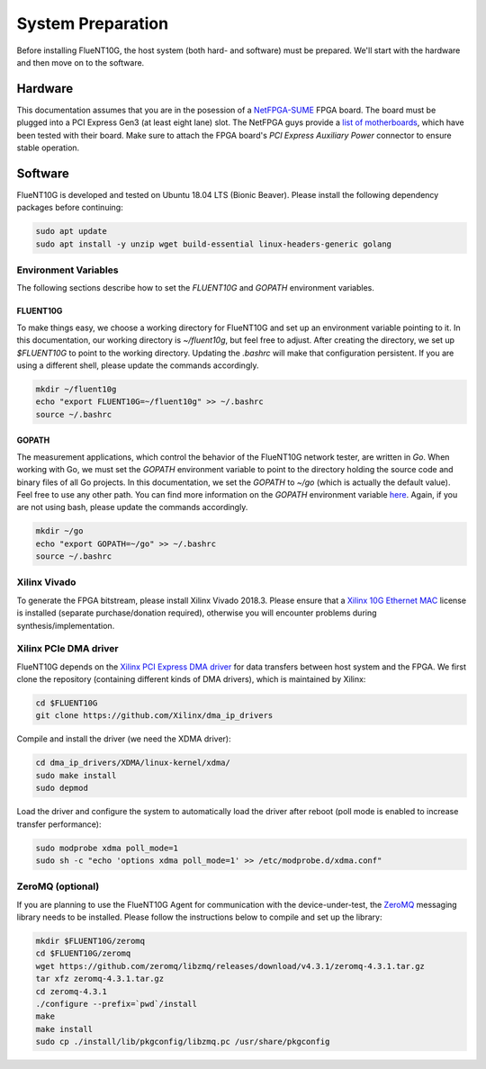 .. _preparation:

##################
System Preparation
##################

Before installing FlueNT10G, the host system (both hard- and software) must
be prepared. We'll start with the hardware and then move on to the software.

Hardware
========
This documentation assumes that you are in the posession of a NetFPGA-SUME_
FPGA board. The board must be plugged into a PCI Express Gen3 (at least eight
lane) slot. The NetFPGA guys provide a `list of motherboards`_, which have been
tested with their board. Make sure to attach the FPGA board's
*PCI Express Auxiliary Power* connector to ensure stable operation.

Software
========
FlueNT10G is developed and tested on Ubuntu 18.04 LTS (Bionic Beaver). Please
install the following dependency packages before continuing:

.. code-block:: bash

    sudo apt update
    sudo apt install -y unzip wget build-essential linux-headers-generic golang

Environment Variables
---------------------

The following sections describe how to set the `FLUENT10G` and `GOPATH`
environment variables.

FLUENT10G
~~~~~~~~~
To make things easy, we choose a working directory for FlueNT10G and set up
an environment variable pointing to it. In this documentation, our working
directory is `~/fluent10g`, but feel free to adjust. After creating the
directory, we set up `$FLUENT10G` to point to the working directory. Updating
the `.bashrc` will make that configuration persistent. If you are using a
different shell, please update the commands accordingly.

.. code-block:: bash

    mkdir ~/fluent10g
    echo "export FLUENT10G=~/fluent10g" >> ~/.bashrc
    source ~/.bashrc

GOPATH
~~~~~~
The measurement applications, which control the behavior of the FlueNT10G
network tester, are written in *Go*. When working with Go, we must set the
`GOPATH` environment variable to point to the directory holding the source code
and binary files of all Go projects. In this documentation, we set the `GOPATH`
to `~/go` (which is actually the default value). Feel free to use any other
path. You can find more information on the `GOPATH` environment variable
`here`__. Again, if you are not using bash, please update the commands
accordingly.

.. code-block:: bash

    mkdir ~/go
    echo "export GOPATH=~/go" >> ~/.bashrc
    source ~/.bashrc

Xilinx Vivado
-------------
To generate the FPGA bitstream, please install Xilinx Vivado 2018.3. Please
ensure that a `Xilinx 10G Ethernet MAC`_ license is installed (separate
purchase/donation required), otherwise you will encounter problems during
synthesis/implementation.

Xilinx PCIe DMA driver
----------------------
FlueNT10G depends on the `Xilinx PCI Express DMA driver`_ for data transfers
between host system and the FPGA. We first clone the repository (containing
different kinds of DMA drivers), which is maintained by Xilinx:

.. code-block:: bash

    cd $FLUENT10G
    git clone https://github.com/Xilinx/dma_ip_drivers

Compile and install the driver (we need the XDMA driver):

.. code-block:: bash

    cd dma_ip_drivers/XDMA/linux-kernel/xdma/
    sudo make install
    sudo depmod

Load the driver and configure the system to automatically load the driver after
reboot (poll mode is enabled to increase transfer performance):

.. code-block:: bash

    sudo modprobe xdma poll_mode=1
    sudo sh -c "echo 'options xdma poll_mode=1' >> /etc/modprobe.d/xdma.conf"

ZeroMQ (optional)
-----------------

If you are planning to use the FlueNT10G Agent for communication with the
device-under-test, the ZeroMQ_ messaging library needs to be installed. Please
follow the instructions below to compile and set up the library:

.. code-block:: bash

    mkdir $FLUENT10G/zeromq
    cd $FLUENT10G/zeromq
    wget https://github.com/zeromq/libzmq/releases/download/v4.3.1/zeromq-4.3.1.tar.gz
    tar xfz zeromq-4.3.1.tar.gz
    cd zeromq-4.3.1
    ./configure --prefix=`pwd`/install
    make
    make install
    sudo cp ./install/lib/pkgconfig/libzmq.pc /usr/share/pkgconfig


.. _NetFPGA-SUME: https://netfpga.org
.. _list of motherboards:
    https://github.com/NetFPGA/NetFPGA-SUME-public/wiki/Motherboard-Information
.. _Xilinx 10G Ethernet MAC:
    https://www.xilinx.com/products/intellectual-property/do-di-10gemac.html
.. _Xilinx PCI Express DMA driver:
    https://github.com/Xilinx/dma_ip_drivers/tree/master/XDMA/linux-kernel
.. _ZeroMQ: http://zeromq.org
.. _GOPATH: https://github.com/golang/go/wiki/GOPATH
__ GOPATH_

